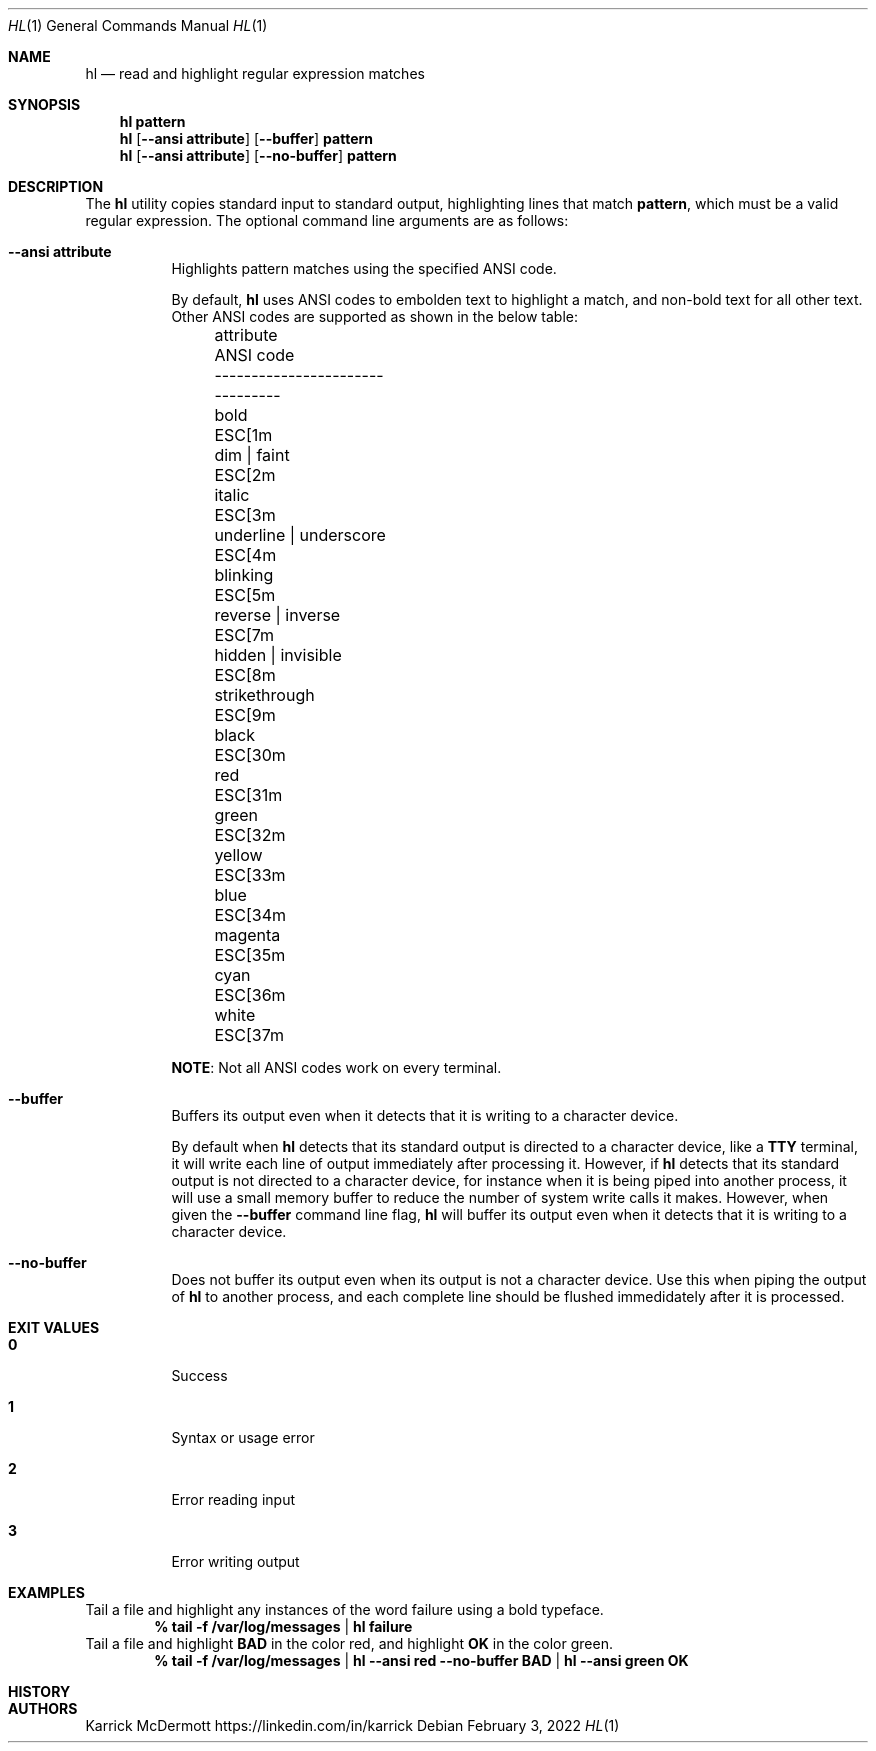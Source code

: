 .Dd February 3, 2022
.Dt HL 1
.Os
.\" PROLOGUE
.Sh NAME
.Nm hl
.Nd read and highlight regular expression matches
.Sh SYNOPSIS
.Nm hl Cm pattern
.Nm hl Op Fl \-ansi Cm attribute
.Op Fl \-buffer
.Cm pattern
.Nm
.Op Fl \-ansi Cm attribute
.Op Fl \-no\-buffer
.Cm pattern
.\"
.Sh DESCRIPTION
The
.Nm
utility copies standard input to standard output, highlighting lines that match
.Cm pattern ,
which must be a valid regular expression.
The optional command line arguments are as follows:
.Bl -tag -width Ds
.\"
.It Fl \-ansi Cm attribute
Highlights pattern matches using the specified ANSI code.
.\"
.Bd -ragged
By default,
.Nm
uses ANSI codes to embolden text to highlight a match, and non-bold text for all other text.
Other ANSI codes are supported as shown in the below table:
.Bl -column -offset left 1111111111111111111111 222222222
.It attribute               Ta ANSI code
.It ----------------------- Ta ---------
.It bold                    Ta ESC[1m
.It dim | faint             Ta ESC[2m
.It italic                  Ta ESC[3m
.It underline | underscore  Ta ESC[4m
.It blinking                Ta ESC[5m
.It reverse | inverse       Ta ESC[7m
.It hidden | invisible      Ta ESC[8m
.It strikethrough           Ta ESC[9m
.It black                   Ta ESC[30m
.It red                     Ta ESC[31m
.It green                   Ta ESC[32m
.It yellow                  Ta ESC[33m
.It blue                    Ta ESC[34m
.It magenta                 Ta ESC[35m
.It cyan                    Ta ESC[36m
.It white                   Ta ESC[37m
.El
.sp
.Sy NOTE :
Not all ANSI codes work on every terminal.
.\"
.Ed
.It Fl \-buffer
Buffers its output even when it detects that it is writing to a character device.
.\"
.Bd -ragged
By default when
.Nm
detects that its standard output is directed to a character device, like a
.Cm TTY
terminal, it will write each line of output immediately after processing it.
However, if
.Nm
detects that its standard output is not directed to a character device, for instance when it is being piped into another process, it will use a small memory buffer to reduce the number of system write calls it makes.
.\"
However, when given the
.Fl \-buffer
command line flag,
.Nm
will buffer its output even when it detects that it is writing to a character device.
.Ed
.\"
.It Fl \-no\-buffer
Does not buffer its output even when its output is not a character device.
Use this when piping the output of
.Nm
to another process, and each complete line should be flushed immedidately after it is processed.
.\"
.El
.\"
.Sh EXIT VALUES
.Bl -tag -width Ds
.It Cm 0
Success
.It Cm 1
Syntax or usage error
.It Cm 2
Error reading input
.It Cm 3
Error writing output
.El
.\"
.Sh EXAMPLES
.Bl -column
.It Tail a file and highlight any instances of the word failure using a bold typeface.
.Dl % tail \-f /var/log/messages | hl failure
.It Tail a file and highlight Cm BAD No in the color red, and highlight Cm OK No in the color green.
.Dl % tail \-f /var/log/messages | hl \-\-ansi red \-\-no\-buffer BAD | hl \-\-ansi green OK
.El
.\" EPILOGUE
.Sh HISTORY
.Sh AUTHORS
.An Karrick McDermott
.Lk https://linkedin.com/in/karrick
.sp
